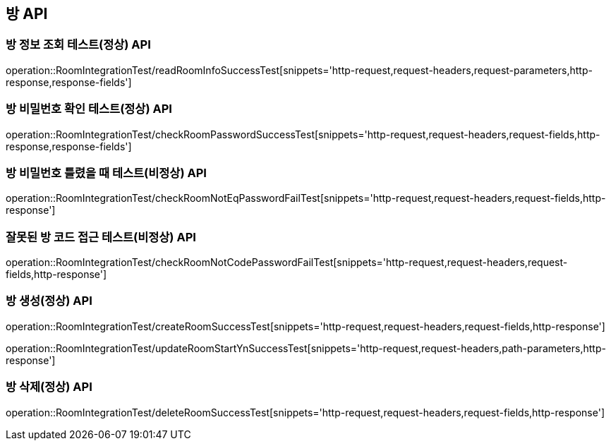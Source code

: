 [[방-API]]
== 방 API

[[방-정보-조회-API]]
=== 방 정보 조회 테스트(정상) API
operation::RoomIntegrationTest/readRoomInfoSuccessTest[snippets='http-request,request-headers,request-parameters,http-response,response-fields']


[[방-확인-API]]

=== 방 비밀번호 확인 테스트(정상) API
operation::RoomIntegrationTest/checkRoomPasswordSuccessTest[snippets='http-request,request-headers,request-fields,http-response,response-fields']

=== 방 비밀번호 틀렸을 때 테스트(비정상) API
operation::RoomIntegrationTest/checkRoomNotEqPasswordFailTest[snippets='http-request,request-headers,request-fields,http-response']

=== 잘못된 방 코드 접근 테스트(비정상) API
operation::RoomIntegrationTest/checkRoomNotCodePasswordFailTest[snippets='http-request,request-headers,request-fields,http-response']


[[방-작성-API]]
=== 방 생성(정상) API
operation::RoomIntegrationTest/createRoomSuccessTest[snippets='http-request,request-headers,request-fields,http-response']

[[방-정보변경-API]]
operation::RoomIntegrationTest/updateRoomStartYnSuccessTest[snippets='http-request,request-headers,path-parameters,http-response']

[[방-삭제-API]]
=== 방 삭제(정상) API
operation::RoomIntegrationTest/deleteRoomSuccessTest[snippets='http-request,request-headers,request-fields,http-response']
